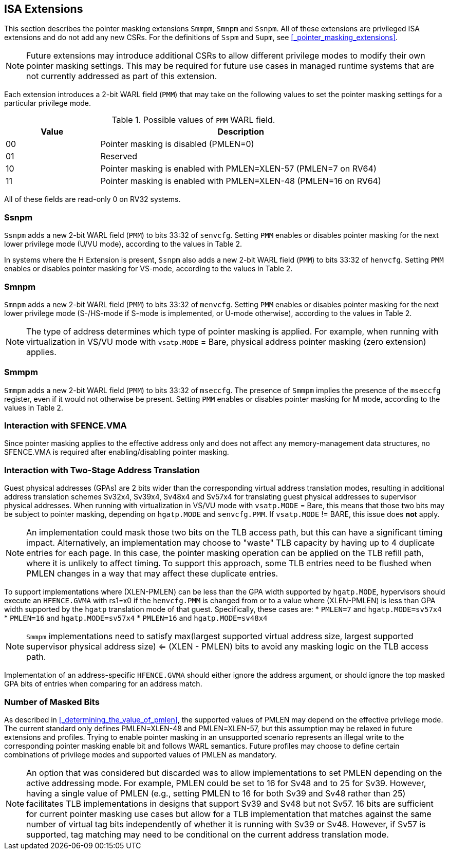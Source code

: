 == ISA Extensions

This section describes the pointer masking extensions `Smmpm`, `Smnpm` and `Ssnpm`. All of these extensions are privileged ISA extensions and do not add any new CSRs. For the definitions of `Sspm` and `Supm`, see <<_pointer_masking_extensions>>.

[NOTE]
====
Future extensions may introduce additional CSRs to allow different privilege modes to modify their own pointer masking settings. This may be required for future use cases in managed runtime systems that are not currently addressed as part of this extension.
====

Each extension introduces a 2-bit WARL field (`PMM`) that may take on the following values to set the pointer masking settings for a particular privilege mode.

[%header, cols="25%,75%", options="header"]
.Possible values of `PMM` WARL field.
|===
|Value|Description
|00|Pointer masking is disabled (PMLEN=0)
|01|Reserved
|10|Pointer masking is enabled with PMLEN=XLEN-57 (PMLEN=7 on RV64)
|11|Pointer masking is enabled with PMLEN=XLEN-48 (PMLEN=16 on RV64)
|===

All of these fields are read-only 0 on RV32 systems.

=== Ssnpm

`Ssnpm` adds a new 2-bit WARL field (`PMM`) to bits 33:32 of `senvcfg`. Setting `PMM` enables or disables pointer masking for the next lower privilege mode (U/VU mode), according to the values in Table 2.

In systems where the H Extension is present, `Ssnpm` also adds a new 2-bit WARL field (`PMM`) to bits 33:32 of `henvcfg`. Setting `PMM` enables or disables pointer masking for VS-mode, according to the values in Table 2.

=== Smnpm

`Smnpm` adds a new 2-bit WARL field (`PMM`) to bits 33:32 of `menvcfg`. Setting `PMM` enables or disables pointer masking for the next lower privilege mode (S-/HS-mode if S-mode is implemented, or U-mode otherwise), according to the values in Table 2.

[NOTE]
====
The type of address determines which type of pointer masking is applied. For example, when running with virtualization in VS/VU mode with `vsatp.MODE` = Bare, physical address pointer masking (zero extension) applies.
====

=== Smmpm

`Smmpm` adds a new 2-bit WARL field (`PMM`) to bits 33:32 of `mseccfg`. The presence of `Smmpm` implies the presence of the `mseccfg` register, even if it would not otherwise be present. Setting `PMM` enables or disables pointer masking for M mode, according to the values in Table 2.

=== Interaction with SFENCE.VMA

Since pointer masking applies to the effective address only and does not affect any memory-management data structures, no SFENCE.VMA is required after enabling/disabling pointer masking.

=== Interaction with Two-Stage Address Translation

Guest physical addresses (GPAs) are 2 bits wider than the corresponding virtual address translation modes, resulting in additional address translation schemes Sv32x4, Sv39x4, Sv48x4 and Sv57x4 for translating guest physical addresses to supervisor physical addresses. When running with virtualization in VS/VU mode with `vsatp.MODE` = Bare, this means that those two bits may be subject to pointer masking, depending on `hgatp.MODE` and `senvcfg.PMM`. If `vsatp.MODE` != BARE, this issue does *not* apply.

[NOTE]
====
An implementation could mask those two bits on the TLB access path, but this can have a significant timing impact. Alternatively, an implementation may choose to "waste" TLB capacity by having up to 4 duplicate entries for each page. In this case, the pointer masking operation can be applied on the TLB refill path, where it is unlikely to affect timing. To support this approach, some TLB entries need to be flushed when PMLEN changes in a way that may affect these duplicate entries.
====

To support implementations where (XLEN-PMLEN) can be less than the GPA width supported by `hgatp.MODE`, hypervisors should execute an `HFENCE.GVMA` with rs1=x0 if the `henvcfg.PMM` is changed from or to a value where (XLEN-PMLEN) is less than GPA width supported by the `hgatp` translation mode of that guest. Specifically, these cases are:
* `PMLEN=7` and `hgatp.MODE=sv57x4`
* `PMLEN=16` and `hgatp.MODE=sv57x4`
* `PMLEN=16` and `hgatp.MODE=sv48x4`

[NOTE]
====
`Smmpm` implementations need to satisfy max(largest supported virtual address size, largest supported supervisor physical address size) <= (XLEN - PMLEN) bits to avoid any masking logic on the TLB access path.
====

Implementation of an address-specific `HFENCE.GVMA` should either ignore the address argument, or should ignore the top masked GPA bits of entries when comparing for an address match.

=== Number of Masked Bits

As described in <<_determining_the_value_of_pmlen>>, the supported values of PMLEN may depend on the effective privilege mode. The current standard only defines PMLEN=XLEN-48 and PMLEN=XLEN-57, but this assumption may be relaxed in future extensions and profiles. Trying to enable pointer masking in an unsupported scenario represents an illegal write to the corresponding pointer masking enable bit and follows WARL semantics. Future profiles may choose to define certain combinations of privilege modes and supported values of PMLEN as mandatory.

[NOTE]
====
An option that was considered but discarded was to allow implementations to set PMLEN depending on the active addressing mode. For example, PMLEN could be set to 16 for Sv48 and to 25 for Sv39. However, having a single value of PMLEN (e.g., setting PMLEN to 16 for both Sv39 and Sv48 rather than 25) facilitates TLB implementations in designs that support Sv39 and Sv48 but not Sv57. 16 bits are sufficient for current pointer masking use cases but allow for a TLB implementation that matches against the same number of virtual tag bits independently of whether it is running with Sv39 or Sv48. However, if Sv57 is supported, tag matching may need to be conditional on the current address translation mode.
====
